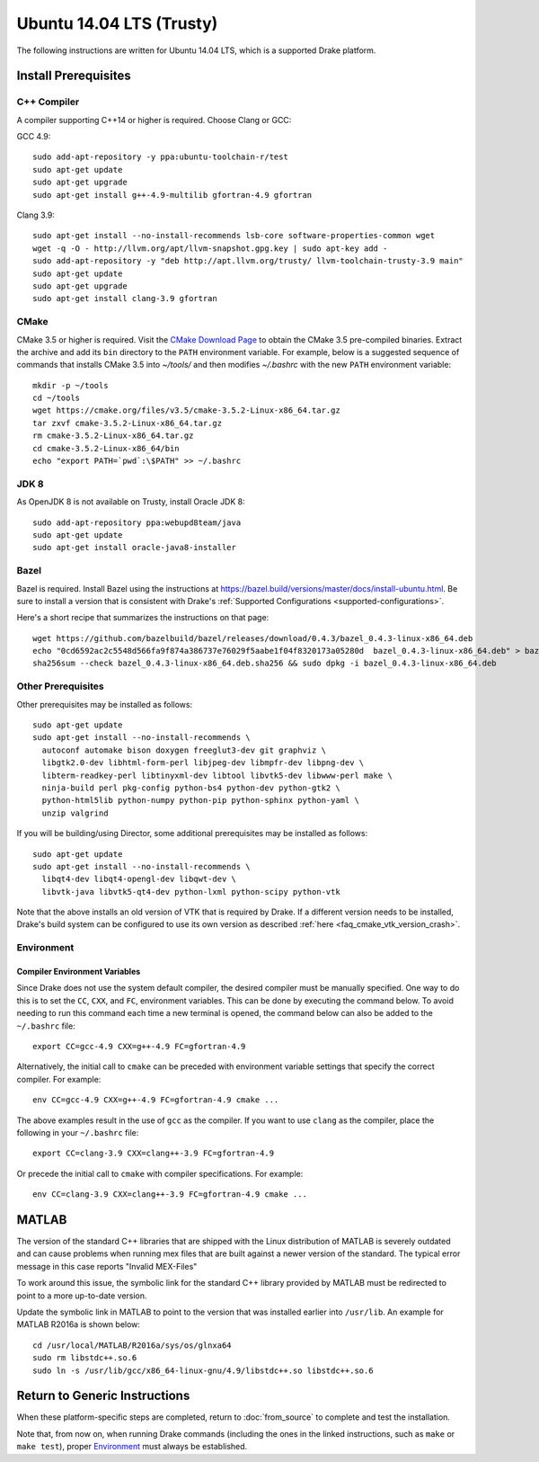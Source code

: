 .. _build_from_source_trusty:

*************************
Ubuntu 14.04 LTS (Trusty)
*************************

The following instructions are written for Ubuntu 14.04 LTS, which is a
supported Drake platform.

Install Prerequisites
=====================

C++ Compiler
------------

A compiler supporting C++14 or higher is required. Choose Clang or GCC:

GCC 4.9::

    sudo add-apt-repository -y ppa:ubuntu-toolchain-r/test
    sudo apt-get update
    sudo apt-get upgrade
    sudo apt-get install g++-4.9-multilib gfortran-4.9 gfortran

Clang 3.9::

    sudo apt-get install --no-install-recommends lsb-core software-properties-common wget
    wget -q -O - http://llvm.org/apt/llvm-snapshot.gpg.key | sudo apt-key add -
    sudo add-apt-repository -y "deb http://apt.llvm.org/trusty/ llvm-toolchain-trusty-3.9 main"
    sudo apt-get update
    sudo apt-get upgrade
    sudo apt-get install clang-3.9 gfortran

.. _cmake:

CMake
-----

CMake 3.5 or higher is required. Visit the `CMake Download Page`_ to obtain
the CMake 3.5 pre-compiled binaries.  Extract the archive and add its ``bin``
directory to the ``PATH`` environment variable. For example, below is a
suggested sequence of commands that installs CMake 3.5 into `~/tools/` and then
modifies `~/.bashrc` with the new ``PATH`` environment variable::

    mkdir -p ~/tools
    cd ~/tools
    wget https://cmake.org/files/v3.5/cmake-3.5.2-Linux-x86_64.tar.gz
    tar zxvf cmake-3.5.2-Linux-x86_64.tar.gz
    rm cmake-3.5.2-Linux-x86_64.tar.gz
    cd cmake-3.5.2-Linux-x86_64/bin
    echo "export PATH=`pwd`:\$PATH" >> ~/.bashrc

.. _`CMake Download Page`: https://cmake.org/download/

JDK 8
-----
As OpenJDK 8 is not available on Trusty, install Oracle JDK 8::

    sudo add-apt-repository ppa:webupd8team/java
    sudo apt-get update
    sudo apt-get install oracle-java8-installer

Bazel
-----

Bazel is required.  Install Bazel using the instructions at
https://bazel.build/versions/master/docs/install-ubuntu.html.
Be sure to install a version that is consistent with Drake's
:ref:`Supported Configurations <supported-configurations>`.

Here's a short recipe that summarizes the instructions on that page::

    wget https://github.com/bazelbuild/bazel/releases/download/0.4.3/bazel_0.4.3-linux-x86_64.deb
    echo "0cd6592ac2c5548d566fa9f874a386737e76029f5aabe1f04f8320173a05280d  bazel_0.4.3-linux-x86_64.deb" > bazel_0.4.3-linux-x86_64.deb.sha256
    sha256sum --check bazel_0.4.3-linux-x86_64.deb.sha256 && sudo dpkg -i bazel_0.4.3-linux-x86_64.deb


Other Prerequisites
-------------------

Other prerequisites may be installed as follows::

    sudo apt-get update
    sudo apt-get install --no-install-recommends \
      autoconf automake bison doxygen freeglut3-dev git graphviz \
      libgtk2.0-dev libhtml-form-perl libjpeg-dev libmpfr-dev libpng-dev \
      libterm-readkey-perl libtinyxml-dev libtool libvtk5-dev libwww-perl make \
      ninja-build perl pkg-config python-bs4 python-dev python-gtk2 \
      python-html5lib python-numpy python-pip python-sphinx python-yaml \
      unzip valgrind

If you will be building/using Director, some additional prerequisites may be
installed as follows::

    sudo apt-get update
    sudo apt-get install --no-install-recommends \
      libqt4-dev libqt4-opengl-dev libqwt-dev \
      libvtk-java libvtk5-qt4-dev python-lxml python-scipy python-vtk

Note that the above installs an old version of VTK that is required by Drake. If
a different version needs to be installed, Drake's build system can be
configured to use its own version as described
:ref:`here <faq_cmake_vtk_version_crash>`.

Environment
-----------

Compiler Environment Variables
~~~~~~~~~~~~~~~~~~~~~~~~~~~~~~

Since Drake does not use the system default compiler, the desired compiler
must be manually specified. One way to do this is to set the ``CC``, ``CXX``,
and ``FC``, environment variables. This can be done by executing the command
below. To avoid needing to run this command each time a new terminal is opened,
the command below can also be added to the ``~/.bashrc`` file::

    export CC=gcc-4.9 CXX=g++-4.9 FC=gfortran-4.9

Alternatively, the initial call to ``cmake`` can be preceded with
environment variable settings that specify the correct compiler. For example::

    env CC=gcc-4.9 CXX=g++-4.9 FC=gfortran-4.9 cmake ...

The above examples result in the use of ``gcc`` as the compiler. If you want to
use ``clang`` as the compiler, place the following in your ``~/.bashrc`` file::

    export CC=clang-3.9 CXX=clang++-3.9 FC=gfortran-4.9

Or precede the initial call to ``cmake`` with compiler specifications.
For example::

    env CC=clang-3.9 CXX=clang++-3.9 FC=gfortran-4.9 cmake ...

MATLAB
======

The version of the standard C++ libraries that are shipped with the Linux distribution of MATLAB is severely outdated and can cause problems when running mex files that are built against a newer version of the standard.  The typical error message in this case reports "Invalid MEX-Files"

To work around this issue, the symbolic link for the standard C++ library provided by MATLAB must be redirected to point to a more up-to-date version.

Update the symbolic link in MATLAB to point to the version that was installed earlier into ``/usr/lib``.  An example for MATLAB R2016a is shown below::

    cd /usr/local/MATLAB/R2016a/sys/os/glnxa64
    sudo rm libstdc++.so.6
    sudo ln -s /usr/lib/gcc/x86_64-linux-gnu/4.9/libstdc++.so libstdc++.so.6

Return to Generic Instructions
==============================

When these platform-specific steps are completed,
return to :doc:`from_source` to complete and test the installation.

Note that, from now on, when running Drake commands (including the
ones in the linked instructions, such as ``make`` or ``make test``),
proper `Environment`_ must always be established.
